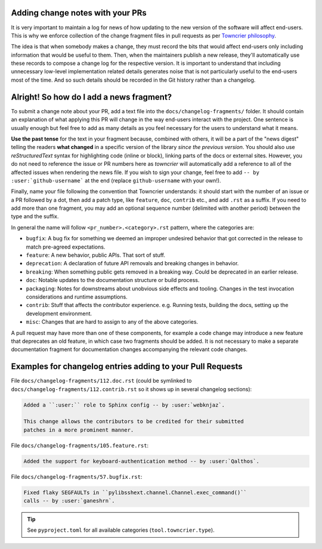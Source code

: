 ---------------------------------
Adding change notes with your PRs
---------------------------------

It is very important to maintain a log for news of how
updating to the new version of the software will affect
end-users. This is why we enforce collection of the change
fragment files in pull requests as per `Towncrier philosophy`_.

The idea is that when somebody makes a change, they must record
the bits that would affect end-users only including information
that would be useful to them. Then, when the maintainers publish
a new release, they'll automatically use these records to compose
a change log for the respective version. It is important to
understand that including unnecessary low-level implementation
related details generates noise that is not particularly useful
to the end-users most of the time. And so such details should be
recorded in the Git history rather than a changelog.

-----------------------------------------
Alright! So how do I add a news fragment?
-----------------------------------------

To submit a change note about your PR, add a text file into the
``docs/changelog-fragments/`` folder. It should contain an
explanation of what applying this PR will change in the way
end-users interact with the project. One sentence is usually
enough but feel free to add as many details as you feel necessary
for the users to understand what it means.

**Use the past tense** for the text in your fragment because,
combined with others, it will be a part of the "news digest"
telling the readers **what changed** in a specific version of
the library *since the previous version*. You should also use
*reStructuredText* syntax for highlighting code (inline or block),
linking parts of the docs or external sites.
However, you do not need to reference the issue or PR numbers here
as *towncrier* will automatically add a reference to all of the
affected issues when rendering the news file.
If you wish to sign your change, feel free to add ``-- by
:user:`github-username``` at the end (replace ``github-username``
with your own!).

Finally, name your file following the convention that Towncrier
understands: it should start with the number of an issue or a
PR followed by a dot, then add a patch type, like ``feature``,
``doc``, ``contrib`` etc., and add ``.rst`` as a suffix. If you
need to add more than one fragment, you may add an optional
sequence number (delimited with another period) between the type
and the suffix.

In general the name will follow ``<pr_number>.<category>.rst`` pattern,
where the categories are:

- ``bugfix``: A bug fix for something we deemed an improper undesired
  behavior that got corrected in the release to match pre-agreed
  expectations.
- ``feature``: A new behavior, public APIs. That sort of stuff.
- ``deprecation``: A declaration of future API removals and breaking
  changes in behavior.
- ``breaking``: When something public gets removed in a breaking way.
  Could be deprecated in an earlier release.
- ``doc``: Notable updates to the documentation structure or build
  process.
- ``packaging``: Notes for downstreams about unobvious side effects
  and tooling. Changes in the test invocation considerations and
  runtime assumptions.
- ``contrib``: Stuff that affects the contributor experience. e.g.
  Running tests, building the docs, setting up the development
  environment.
- ``misc``: Changes that are hard to assign to any of the above
  categories.

A pull request may have more than one of these components, for example
a code change may introduce a new feature that deprecates an old
feature, in which case two fragments should be added. It is not
necessary to make a separate documentation fragment for documentation
changes accompanying the relevant code changes.

-----------------------------------------------------------
Examples for changelog entries adding to your Pull Requests
-----------------------------------------------------------

File ``docs/changelog-fragments/112.doc.rst`` (could be symlinked to
``docs/changelog-fragments/112.contrib.rst`` so it shows up in several
changelog sections):

.. code-block:: rst

    Added a ``:user:`` role to Sphinx config -- by :user:`webknjaz`.

    This change allows the contributors to be credited for their submitted
    patches in a more prominent manner.

File ``docs/changelog-fragments/105.feature.rst``:

.. code-block:: rst

    Added the support for keyboard-authentication method -- by :user:`Qalthos`.

File ``docs/changelog-fragments/57.bugfix.rst``:

.. code-block:: rst

    Fixed flaky SEGFAULTs in ``pylibsshext.channel.Channel.exec_command()``
    calls -- by :user:`ganeshrn`.

.. tip::

   See ``pyproject.toml`` for all available categories
   (``tool.towncrier.type``).

.. _Towncrier philosophy:
   https://towncrier.readthedocs.io/en/stable/#philosophy
